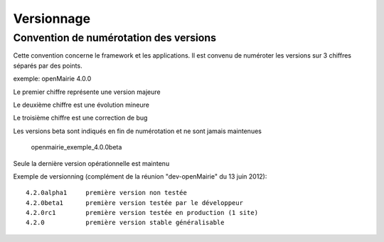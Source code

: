 ###########
Versionnage
###########


=======================================
Convention de numérotation des versions
=======================================


Cette convention concerne le framework et les applications. Il est convenu de 
numéroter les versions sur 3 chiffres séparés par des points.

exemple: openMairie 4.0.0


Le premier chiffre représente une version majeure

Le deuxième chiffre est une évolution mineure

Le troisième chiffre est une correction de bug

Les versions beta sont indiqués en fin de numérotation et ne sont jamais maintenues

    openmairie_exemple_4.0.0beta



Seule la dernière version opérationnelle est maintenu

Exemple de versionning (complément de la réunion "dev-openMairie" du 13 juin 2012)::

    4.2.0alpha1     première version non testée
    4.2.0beta1      première version testée par le développeur
    4.2.0rc1        première version testée en production (1 site)
    4.2.0           première version stable généralisable



